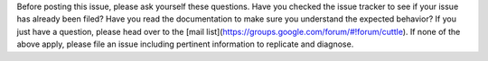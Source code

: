 Before posting this issue, please ask yourself these questions. Have you checked the issue tracker to see if your issue has already been filed? Have you read the documentation to make sure you understand the expected behavior? If you just have a question, please head over to the [mail list](https://groups.google.com/forum/#!forum/cuttle). If none of the above apply, please file an issue including pertinent information to replicate and diagnose.
